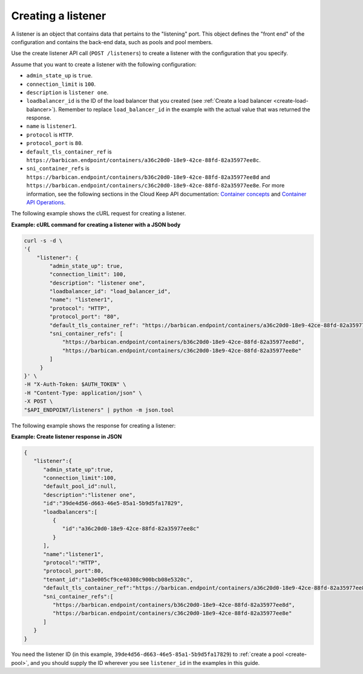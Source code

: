 .. _create-listener:

Creating a listener
~~~~~~~~~~~~~~~~~~~

A listener is an object that contains data that
pertains to the "listening" port. This object defines the "front end"
of the configuration and contains the back-end data, such as pools and pool
members.

Use the create listener API call (``POST /listeners``) to
create a listener with the configuration that you specify.

Assume that you want to create a listener with the following configuration:

-  ``admin_state_up`` is ``true``.

-  ``connection_limit`` is ``100``.

-  ``description`` is ``listener one``.

-  ``loadbalancer_id`` is  the ID of the load balancer that you created (see
   :ref:`Create a load balancer <create-load-balancer>`).
   Remember to replace ``load_balancer_id`` in the example with the actual
   value that was returned the response.

-  ``name`` is ``listener1``.

-  ``protocol`` is ``HTTP``.

-  ``protocol_port`` is ``80``.

-  ``default_tls_container_ref`` is ``https://barbican.endpoint/containers/a36c20d0-18e9-42ce-88fd-82a35977ee8c``.

-  ``sni_container_refs`` is ``https://barbican.endpoint/containers/b36c20d0-18e9-42ce-88fd-82a35977ee8d``
   and ``https://barbican.endpoint/containers/c36c20d0-18e9-42ce-88fd-82a35977ee8e``.
   For more information, see the following sections in the Cloud Keep API
   documentation: `Container concepts <https://developer.rackspace.com/docs/cloud-keep/v1/getting-started/concepts/#container>`__
   and `Container API Operations <https://developer.rackspace.com/docs/cloud-keep/v1/api-reference/container-operations/>`__.

The following example shows the cURL request for creating a listener.

**Example: cURL command for creating a listener with a JSON body**

.. code::

    curl -s -d \
    '{
        "listener": {
            "admin_state_up": true,
            "connection_limit": 100,
            "description": "listener one",
            "loadbalancer_id": "load_balancer_id",
            "name": "listener1",
            "protocol": "HTTP",
            "protocol_port": "80",
            "default_tls_container_ref": "https://barbican.endpoint/containers/a36c20d0-18e9-42ce-88fd-82a35977ee8c",
            "sni_container_refs": [
                "https://barbican.endpoint/containers/b36c20d0-18e9-42ce-88fd-82a35977ee8d",
                "https://barbican.endpoint/containers/c36c20d0-18e9-42ce-88fd-82a35977ee8e"
            ]
         }
    }' \
    -H "X-Auth-Token: $AUTH_TOKEN" \
    -H "Content-Type: application/json" \
    -X POST \
    "$API_ENDPOINT/listeners" | python -m json.tool

The following example shows the response for creating a listener:

**Example: Create listener response in JSON**

.. code::

    {
       "listener":{
          "admin_state_up":true,
          "connection_limit":100,
          "default_pool_id":null,
          "description":"listener one",
          "id":"39de4d56-d663-46e5-85a1-5b9d5fa17829",
          "loadbalancers":[
             {
                "id":"a36c20d0-18e9-42ce-88fd-82a35977ee8c"
             }
          ],
          "name":"listener1",
          "protocol":"HTTP",
          "protocol_port":80,
          "tenant_id":"1a3e005cf9ce40308c900bcb08e5320c",
          "default_tls_container_ref":"https://barbican.endpoint/containers/a36c20d0-18e9-42ce-88fd-82a35977ee8c",
          "sni_container_refs":[
             "https://barbican.endpoint/containers/b36c20d0-18e9-42ce-88fd-82a35977ee8d",
             "https://barbican.endpoint/containers/c36c20d0-18e9-42ce-88fd-82a35977ee8e"
          ]
       }
    }

You need the listener ID (in this example,
``39de4d56-d663-46e5-85a1-5b9d5fa17829``) to
:ref:`create a pool <create-pool>`, and you should supply the ID wherever you
see ``listener_id`` in the examples in this guide.
